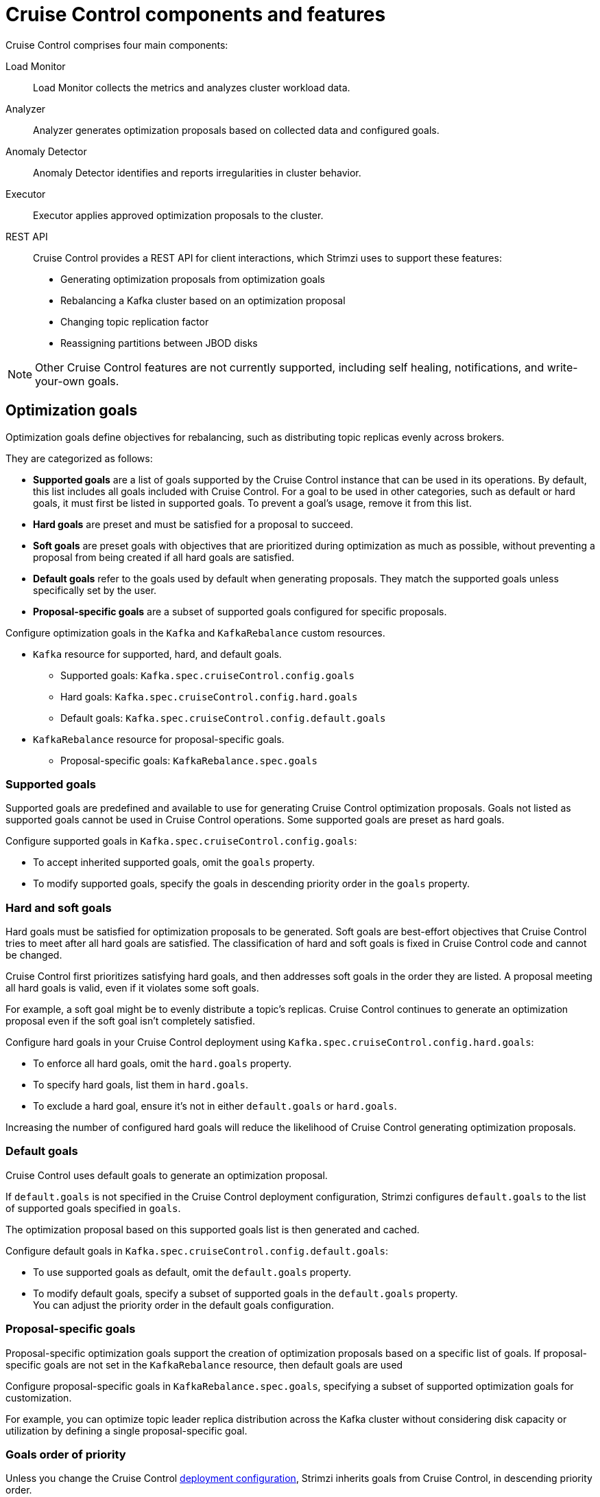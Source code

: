 // This concept is included in the following assemblies:
//
// assembly-cruise-control-concepts.adoc

[id='con-cruise-control-overview-{context}']
= Cruise Control components and features

[role="_abstract"]
Cruise Control comprises four main components: 

Load Monitor:: Load Monitor collects the metrics and analyzes cluster workload data.
Analyzer:: Analyzer generates optimization proposals based on collected data and configured goals.
Anomaly Detector:: Anomaly Detector identifies and reports irregularities in cluster behavior.
Executor:: Executor applies approved optimization proposals to the cluster.
REST API:: Cruise Control provides a REST API for client interactions, which Strimzi uses to support these features:
+
* Generating optimization proposals from optimization goals
* Rebalancing a Kafka cluster based on an optimization proposal
* Changing topic replication factor
* Reassigning partitions between JBOD disks

NOTE: Other Cruise Control features are not currently supported, including self healing, notifications, and write-your-own goals.

== Optimization goals

Optimization goals define objectives for rebalancing, such as distributing topic replicas evenly across brokers. 

They are categorized as follows:

* *Supported goals* are a list of goals supported by the Cruise Control instance that can be used in its operations. 
By default, this list includes all goals included with Cruise Control. 
For a goal to be used in other categories, such as default or hard goals, it must first be listed in supported goals. 
To prevent a goal’s usage, remove it from this list.
* *Hard goals* are preset and must be satisfied for a proposal to succeed.
* *Soft goals* are preset goals with objectives that are prioritized during optimization as much as possible, without preventing a proposal from being created if all hard goals are satisfied.

* *Default goals* refer to the goals used by default when generating proposals. 
They match the supported goals unless specifically set by the user.
* *Proposal-specific goals* are a subset of supported goals configured for specific proposals.

Configure optimization goals in the `Kafka` and `KafkaRebalance` custom resources.

* `Kafka` resource for supported, hard, and default goals.
** Supported goals: `Kafka.spec.cruiseControl.config.goals`
** Hard goals: `Kafka.spec.cruiseControl.config.hard.goals`
** Default goals: `Kafka.spec.cruiseControl.config.default.goals`
* `KafkaRebalance` resource for proposal-specific goals.
** Proposal-specific goals: `KafkaRebalance.spec.goals`

=== Supported goals

Supported goals are predefined and available to use for generating Cruise Control optimization proposals. 
Goals not listed as supported goals cannot be used in Cruise Control operations.
Some supported goals are preset as hard goals.

Configure supported goals in `Kafka.spec.cruiseControl.config.goals`:

* To accept inherited supported goals, omit the `goals` property.
* To modify supported goals, specify the goals in descending priority order in the `goals` property.

=== Hard and soft goals

Hard goals must be satisfied for optimization proposals to be generated. 
Soft goals are best-effort objectives that Cruise Control tries to meet after all hard goals are satisfied.
The classification of hard and soft goals is fixed in Cruise Control code and cannot be changed.

Cruise Control first prioritizes satisfying hard goals, and then addresses soft goals in the order they are listed.
A proposal meeting all hard goals is valid, even if it violates some soft goals. 

For example, a soft goal might be to evenly distribute a topic's replicas. 
Cruise Control continues to generate an optimization proposal even if the soft goal isn't completely satisfied.

Configure hard goals in your Cruise Control deployment using `Kafka.spec.cruiseControl.config.hard.goals`:

* To enforce all hard goals, omit the `hard.goals` property.
* To specify hard goals, list them in `hard.goals`.
* To exclude a hard goal, ensure it's not in either `default.goals` or `hard.goals`.

Increasing the number of configured hard goals will reduce the likelihood of Cruise Control generating optimization proposals.

=== Default goals

Cruise Control uses default goals to generate an optimization proposal. 

If `default.goals` is not specified in the Cruise Control deployment configuration, Strimzi configures `default.goals` to the list of supported goals specified in `goals`. 

The optimization proposal based on this supported goals list is then generated and cached.

Configure default goals in `Kafka.spec.cruiseControl.config.default.goals`:

* To use supported goals as default, omit the `default.goals` property.
* To modify default goals, specify a subset of supported goals in the `default.goals` property. +
You can adjust the priority order in the default goals configuration.

=== Proposal-specific goals

Proposal-specific optimization goals support the creation of optimization proposals based on a specific list of goals.
If proposal-specific goals are not set in the `KafkaRebalance` resource, then default goals are used

Configure proposal-specific goals in `KafkaRebalance.spec.goals`, specifying a subset of supported optimization goals for customization.

For example, you can optimize topic leader replica distribution across the Kafka cluster without considering disk capacity or utilization by defining a single proposal-specific goal.

=== Goals order of priority

Unless you change the Cruise Control xref:proc-configuring-deploying-cruise-control-{context}[deployment configuration], Strimzi inherits goals from Cruise Control, in descending priority order.

The following list shows supported goals inherited by Strimzi from Cruise Control in descending priority order.
Goals labeled as hard are mandatory constraints that must be satisfied for optimization proposals.

* `RackAwareGoal` (hard)
* `MinTopicLeadersPerBrokerGoal` (hard)
* `ReplicaCapacityGoal` (hard)
* `DiskCapacityGoal` (hard)
* `NetworkInboundCapacityGoal` (hard)
* `NetworkOutboundCapacityGoal` (hard)
* `CpuCapacityGoal` (hard)
* `ReplicaDistributionGoal`
* `PotentialNwOutGoal`
* `DiskUsageDistributionGoal`
* `NetworkInboundUsageDistributionGoal`
* `NetworkOutboundUsageDistributionGoal`
* `CpuUsageDistributionGoal`
* `TopicReplicaDistributionGoal`
* `LeaderReplicaDistributionGoal`
* `LeaderBytesInDistributionGoal`
* `PreferredLeaderElectionGoal`
* `IntraBrokerDiskCapacityGoal` (hard)
* `IntraBrokerDiskUsageDistributionGoal`

Resource distribution goals are subject to link:{BookURLConfiguring}#property-cruise-control-broker-capacity-reference[capacity limits^] on broker resources.

For more information on each optimization goal, see link:https://github.com/linkedin/cruise-control/wiki/Pluggable-Components#goals[Goals^] in the Cruise Control Wiki.

NOTE: "Write your own" goals and Kafka assigner goals are not supported.

.Example `Kafka` configuration for default and hard goals
[source,yaml,subs="attributes+"]
----
apiVersion: {KafkaApiVersion}
kind: Kafka
metadata:
  name: my-cluster
spec:
  kafka:
    # ...
  entityOperator:
    topicOperator: {}
    userOperator: {}
  cruiseControl:
    brokerCapacity:
      inboundNetwork: 10000KB/s
      outboundNetwork: 10000KB/s
    config:
      #`default.goals` (superset) must also include all `hard.goals` (subset)
      default.goals: >
        com.linkedin.kafka.cruisecontrol.analyzer.goals.RackAwareGoal,
        com.linkedin.kafka.cruisecontrol.analyzer.goals.ReplicaCapacityGoal,
        com.linkedin.kafka.cruisecontrol.analyzer.goals.DiskCapacityGoal
        com.linkedin.kafka.cruisecontrol.analyzer.goals.NetworkInboundCapacityGoal,
        com.linkedin.kafka.cruisecontrol.analyzer.goals.NetworkOutboundCapacityGoal
      hard.goals: >
        com.linkedin.kafka.cruisecontrol.analyzer.goals.RackAwareGoal
        com.linkedin.kafka.cruisecontrol.analyzer.goals.NetworkInboundCapacityGoal,
        com.linkedin.kafka.cruisecontrol.analyzer.goals.NetworkOutboundCapacityGoal  
      # ...
----

IMPORTANT: Ensure that the supported `goals`, `default.goals`, and (unless `skipHardGoalCheck` is set to `true`) proposal-specific `spec.goals` include all hard goals specified in `hard.goals` to avoid errors when generating optimization proposals. 
Hard goals must be included as a subset in the supported, default, and proposal-specific goals.

.Example `KafkaRebalance` configuration for proposal-specific goals
[source,yaml,subs="attributes+"]
----
apiVersion: {KafkaRebalanceApiVersion}
kind: KafkaRebalance
metadata:
  name: my-rebalance
  labels:
    strimzi.io/cluster: my-cluster
spec:
  goals:
    - RackAwareGoal
    - TopicReplicaDistributionGoal
  skipHardGoalCheck: true
----

=== Skipping hard goal checks

If `skipHardGoalCheck: true` is specified in the `KafkaRebalance` custom resource, Cruise Control does not verify that the proposal-specific goals include all the configured hard goals. 
This allows for more flexibility in generating optimization proposals, but may lead to proposals that do not satisfy all hard goals.

However, any hard goals included in the proposal-specific goals will still be treated as hard goals by Cruise Control, even with `skipHardGoalCheck: true`.

[id='con-optimization-proposals-{context}']
== Optimization proposals

Optimization proposals are summaries of proposed changes based on the defined optimization goals, assessed in a specific order of priority. 
You can approve or reject proposals and rerun them with adjusted goals if needed.

With Cruise Control deployed for use in Strimzi, the process to generate and approve an optimization proposal is as follows:

. Create a `KafkaRebalance` resource specifying optimization goals and any specific configurations. 
This resource triggers Cruise Control to initiate the optimization proposal generation process.
. A Cruise Control Metrics Reporter runs in every Kafka broker, collecting raw metrics and publishing them to a dedicated Kafka topic (`strimzi.cruisecontrol.metrics`).
Metrics for brokers, topics, and partitions are aggregated, sampled, and stored in other xref:proc-cruise-control-auto-created-topics-{context}[topics automatically created when Cruise Control is deployed]. 
. Load Monitor collects, processes, and stores the metrics as a _workload model_--including CPU, disk, and network utilization data--which is used by the Analyzer and Anomaly Detector.
. Anomaly Detector continuously monitors the health and performance of the Kafka cluster, checking for things like broker failures or disk capacity issues, that could impact cluster stability.
. Analyzer creates optimization proposals based on the workload model from the Load Monitor. 
Based on configured goals and capacities, it generates an optimization proposal for balancing partitions across brokers.
Through the REST API, a summary of the proposal is reflected in the status of the `KafkaRebalance` resource.
. The optimization proposal is approved or rejected (manually or automatically) based on its alignment with cluster management goals.
. If approved, the Executor applies the optimization proposal to rebalance the Kafka cluster. 
This involves reassigning partitions and redistributing workload across brokers according to the approved proposal.

.Cruise Control optimization process
image:kafka-concepts-cruise-control.png[Cruise Control process]

Optimization proposals comprise a list of partition reassignment mappings.
When you approve a proposal, the Cruise Control server applies these partition reassignments to the Kafka cluster.

A partition reassignment consists of either of the following types of operations:

* Partition movement: Involves transferring the partition replica and its data to a new location. Partition movements can take one of two forms:
** Inter-broker movement: The partition replica is moved to a log directory on a different broker.
** Intra-broker movement: The partition replica is moved to a different log directory on the same broker.

* Leadership movement: Involves switching the leader of the partition's replicas.

Cruise Control issues partition reassignments to the Kafka cluster in batches.
The performance of the cluster during the rebalance is affected by the number and magnitude of each type of movement contained in each batch.

[id='con-optimization-proposals-modes-{context}']
=== Rebalancing modes

Proposals for rebalances can be generated in four modes, which are specified using the `spec.mode` property of the `KafkaRebalance` custom resource.

`full` mode:: The `full` mode runs a full rebalance by moving replicas across all the brokers in the cluster.
This is the default mode if the `spec.mode` property is not defined in the `KafkaRebalance` custom resource.

`add-brokers` mode:: The `add-brokers` mode is used after scaling up a Kafka cluster by adding one or more brokers.
Normally, after scaling up a Kafka cluster, new brokers are used to host only the partitions of newly created topics.
If no new topics are created, the newly added brokers are not used and the existing brokers remain under the same load.
By using the `add-brokers` mode immediately after adding brokers to the cluster, the rebalancing operation moves replicas from existing brokers to the newly added brokers.
You specify the new brokers as a list using the `spec.brokers` property of the `KafkaRebalance` custom resource.

`remove-brokers` mode:: The `remove-brokers` mode is used before scaling down a Kafka cluster by removing one or more brokers.
The `remove-brokers` mode moves replicas off the brokers that are going to be removed.
When these brokers are not hosting replicas anymore, you can safely run the scaling down operation.
You specify the brokers you're removing as a list in the `spec.brokers` property in the `KafkaRebalance` custom resource.

`remove-disks` mode:: The `remove-disks` mode is used specifically to reassign partitions between JBOD disks used for storage on the same broker.
You specify a list of broker IDs with corresponding volume IDs for partition reassignment. 

NOTE: Brokers are shut down even if they host replicas when xref:con-skipping-scale-down-checks-{context}[checks are skipped on scale-down operations].

In general, use the `full` rebalance mode to rebalance a Kafka cluster by spreading the load across brokers.
Use the `add-brokers` and `remove-brokers` modes only if you want to scale your cluster up or down and rebalance the replicas accordingly.

The procedure to run a rebalance is actually the same across the three different modes.
The only difference is with specifying a mode through the `spec.mode` property and, if needed, listing brokers that have been added or will be removed through the `spec.brokers` property.


[[contents-optimization-proposals]]
=== The results of an optimization proposal

When an optimization proposal is generated, a summary and broker load is returned.

Summary:: The summary is contained in the `KafkaRebalance` resource. The summary provides an overview of the proposed cluster rebalance and indicates the scale of the changes involved.
A summary of a successfully generated optimization proposal is contained in the `Status.optimizationResult` property of the `KafkaRebalance` resource.
The information provided is a summary of the full optimization proposal.
Broker load:: The broker load is stored in a ConfigMap that contains data as a JSON string. The broker load shows before and after values for the proposed rebalance, so you can see the impact on each of the brokers in the cluster.

=== Manually approving or rejecting an optimization proposal

An optimization proposal summary shows the proposed scope of changes.

You can use the name of the `KafkaRebalance` resource to return a summary from the command line.

.Returning an optimization proposal summary
[source,shell]
----
kubectl describe kafkarebalance <kafka_rebalance_resource_name> -n <namespace>
----

You can also use the `jq` {JQTool}.

.Returning an optimization proposal result using jq
[source,shell]
----
kubectl get kafkarebalance <kafka_rebalance_resource_name> -n <namespace> -o json | jq '.status.optimizationResult'
----

Use the summary to decide whether to approve or reject an optimization proposal.

Approving an optimization proposal:: You xref:proc-approving-optimization-proposal-{context}[approve the optimization] proposal by setting the `strimzi.io/rebalance` annotation of the `KafkaRebalance` resource to `approve`.
Cruise Control applies the proposal to the Kafka cluster and starts a cluster rebalance operation.
Rejecting an optimization proposal:: If you choose not to approve an optimization proposal,
you can xref:proc-generating-optimization-proposals-str[change the optimization goals] or xref:con-rebalance-{context}[update any of the rebalance performance tuning options], and then generate another proposal.
You can generate a new optimization proposal for a `KafkaRebalance` resource by setting the `strimzi.io/rebalance` annotation to `refresh`.

Use optimization proposals to assess the movements required for a rebalance.
For example, a summary describes inter-broker and intra-broker movements.
Inter-broker rebalancing moves data between separate brokers.
Intra-broker rebalancing moves data between disks on the same broker when you are using a JBOD storage configuration.
Such information can be useful even if you don't go ahead and approve the proposal.

You might reject an optimization proposal, or delay its approval, because of the additional load on a Kafka cluster when rebalancing.
If the proposal is delayed for too long, the cluster load may change significantly, so it may be better to request a new proposal.

In the following example, the proposal suggests the rebalancing of data between separate brokers.
The rebalance involves the movement of 55 partition replicas, totaling 12MB of data, across the brokers.
The proposal will also move 24 partition leaders to different brokers.
This requires a change to the cluster metadata, which has a low impact on performance.

The balancedness scores are measurements of the overall balance of the Kafka cluster before and after the optimization proposal is approved.
A balancedness score is based on optimization goals.
If all goals are satisfied, the score is 100.
The score is reduced for each goal that will not be met.
Compare the balancedness scores to see whether the Kafka cluster is less balanced than it could be following a rebalance.

.Example optimization proposal summary
[source,yaml]
----
Name:         my-rebalance
Namespace:    myproject
Labels:       strimzi.io/cluster=my-cluster
Annotations:  API Version:  kafka.strimzi.io/v1alpha1
Kind:         KafkaRebalance
Metadata:
# ...
Status:
  Conditions:
    Last Transition Time:  2022-04-05T14:36:11.900Z
    Status:                ProposalReady
    Type:                  State
  Observed Generation:     1
  Optimization Result:
    Data To Move MB:  0
    Excluded Brokers For Leadership:
    Excluded Brokers For Replica Move:
    Excluded Topics:
    Intra Broker Data To Move MB:         12
    Monitored Partitions Percentage:      100
    Num Intra Broker Replica Movements:   0
    Num Leader Movements:                 24
    Num Replica Movements:                55
    On Demand Balancedness Score After:   82.91290759174306
    On Demand Balancedness Score Before:  78.01176356230222
    Recent Windows:                       5
  Session Id:                             a4f833bd-2055-4213-bfdd-ad21f95bf184
----

Though the inter-broker movement of partition replicas has a high impact on performance, the total amount of data is not large.
If the total data was much larger, you could reject the proposal, or time when to approve the rebalance to limit the impact on the performance of the Kafka cluster.

xref:con-rebalance-{context}[Rebalance performance tuning options] can help reduce the impact of data movement.
If you can extend the rebalance period, you can divide the rebalance into smaller batches.
Fewer data movements at a single time reduces the load on the cluster.

=== Optimization proposal summary properties

The following table explains the properties contained in the optimization proposal's summary.

.Properties contained in an optimization proposal summary
[cols="1m,1",options="header"]
|===
| JSON property
| Description

| numIntraBrokerReplicaMovements
| The total number of partition replicas that will be transferred between the disks of the cluster's brokers.

*Performance impact during rebalance operation*: Relatively high, but lower than `numReplicaMovements`.

| excludedBrokersForLeadership
| Not yet supported. An empty list is returned.

| numReplicaMovements
| The number of partition replicas that will be moved between separate brokers.

*Performance impact during rebalance operation*: Relatively high.

| onDemandBalancednessScoreBefore +
onDemandBalancednessScoreAfter
| A measurement of the overall _balancedness_ of a Kafka Cluster, before and after the optimization proposal was generated.

The score is calculated by subtracting the sum of the `BalancednessScore` of each violated soft goal from 100. Cruise Control assigns a `BalancednessScore` to every optimization goal based on several factors, including priority--the goal's position in the list of `default.goals` or proposal-specific goals.

The `Before` score is based on the workload model of the Kafka cluster.
The `After` score is based on the predicted workload model after applying the generated optimization proposal.

| intraBrokerDataToMoveMB
| The sum of the size of each partition replica that will be moved between disks on the same broker (see also `numIntraBrokerReplicaMovements`).

*Performance impact during rebalance operation*: Variable. The larger the number, the longer the cluster rebalance will take to complete. Moving a large amount of data between disks on the same broker has less impact than between separate brokers (see `dataToMoveMB`).

| recentWindows
| The number of metrics windows upon which the optimization proposal is based.

| dataToMoveMB
| The sum of the size of each partition replica that will be moved to a separate broker (see also `numReplicaMovements`).

*Performance impact during rebalance operation*: Variable. The larger the number, the longer the cluster rebalance will take to complete.

| monitoredPartitionsPercentage
| The percentage of partitions in the Kafka cluster covered by the optimization proposal. Affected by the number of `excludedTopics`.

| excludedTopics
| If you specified a regular expression in the `spec.excludedTopicsRegex` property in the `KafkaRebalance` resource, all topic names matching that expression are listed here.
These topics are excluded from the calculation of partition replica/leader movements in the optimization proposal.

| numLeaderMovements
| The number of partitions whose leaders will be switched to different replicas.

*Performance impact during rebalance operation*: Relatively low.

| excludedBrokersForReplicaMove
| Not yet supported. An empty list is returned.

|===

=== Automatically approving an optimization proposal

To save time, you can automate the process of approving optimization proposals.
With automation, when you generate an optimization proposal it goes straight into a cluster rebalance.

To enable the optimization proposal auto-approval mechanism, create the `KafkaRebalance` resource with the `strimzi.io/rebalance-auto-approval` annotation set to `true`.
If the annotation is not set or set to `false`, the optimization proposal requires manual approval.

.Example rebalance request with auto-approval mechanism enabled
[source,yaml,subs="+attributes"]
----
apiVersion: {KafkaRebalanceApiVersion}
kind: KafkaRebalance
metadata:
  name: my-rebalance
  labels:
    strimzi.io/cluster: my-cluster
  annotations:
    strimzi.io/rebalance-auto-approval: "true"
spec:
  mode: # any mode
  # ...
----

You can still check the status when automatically approving an optimization proposal.
The status of the `KafkaRebalance` resource moves to `Ready` when the rebalance is complete.

=== Comparing broker load data

Broker load data provides insights into current and anticipated usage of resources following a rebalance.
The data is stored in a `ConfigMap` (with the same name as the `KafkaRebalance` resource) as a JSON formatted string

When a Kafka rebalance proposal reaches the `ProposalReady` state, Strimzi creates a `ConfigMap` (named after the `KafkaRebalance` custom resource) containing a JSON string of broker metrics generated from Cruise Control. 
Each broker has a set of key metrics represented by three values:

* The current metric value before the optimization proposal is applied
* The expected metric value after applying the proposal
* The difference between the two values (after minus before)

This `ConfigMap` remains accessible even after the rebalance completes.

To view this data from the command line, use the `ConfigMap` name.

.Returning ConfigMap data
[source,shell]
----
kubectl describe configmaps <my_rebalance_configmap_name> -n <namespace>
----

You can also use the `jq` {JQTool} to extract the JSON string.

.Extracting the JSON string from the ConfigMap using jq
[source,shell]
----
kubectl get configmaps <my_rebalance_configmap_name> -o json | jq '.["data"]["brokerLoad.json"]|fromjson|.'
----

.Properties captured in the config map
[cols="35m,65",options="header"]
|===

| JSON property               | Description
| leaders                     | The number of replicas on this broker that are partition leaders.
| replicas                    | The number of replicas on this broker.
| cpuPercentage               | The CPU utilization as a percentage of the defined capacity.
| diskUsedPercentage          | The disk utilization as a percentage of the defined capacity.
| diskUsedMB                  | The absolute disk usage in MB.
| networkOutRate              | The total network output rate for the broker.
| leaderNetworkInRate         | The network input rate for all partition leader replicas on this broker.
| followerNetworkInRate       | The network input rate for all follower replicas on this broker.
| potentialMaxNetworkOutRate  | The hypothetical maximum network output rate that would be realized if this broker became the leader of all the replicas it currently hosts.

|===

=== Adjusting the cached proposal refresh rate

Cruise Control maintains a _cached optimization proposal_ based on the configured default optimization goals.
This proposal is generated from the workload model and updated every 15 minutes to reflect the current state of the Kafka cluster. 
When you generate an optimization proposal using the default goals, Cruise Control returns the latest cached version.

For clusters with rapidly changing workloads, you may want to shorten the refresh interval to ensure the optimization proposal reflects the most recent state. 
However, reducing the interval increases the load on the Cruise Control server. 
To adjust the refresh rate, modify the `proposal.expiration.ms` setting in the Cruise Control deployment configuration.

[role="_additional-resources"]
.Additional resources

* {CruiseControlConfigDocs}
